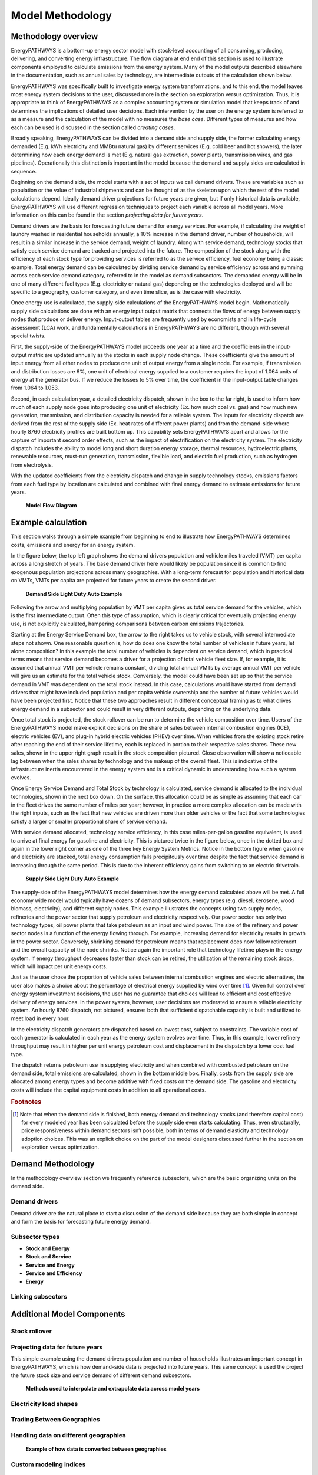 ====================
Model Methodology
====================

Methodology overview
====================

EnergyPATHWAYS is a bottom-up energy sector model with stock-level accounting of all consuming, producing, delivering, and converting energy infrastructure. The flow diagram at end end of this section is used to illustrate components employed to calculate emissions from the energy system. Many of the model outputs described elsewhere in the documentation, such as annual sales by technology, are intermediate outputs of the calculation shown below.

EnergyPATHWAYS was specifically built to investigate energy system transformations, and to this end, the model leaves most energy system decisions to the user, discussed more in the section on exploration versus optimization. Thus, it is appropriate to think of EnergyPATHWAYS as a complex accounting system or simulation model that keeps track of and determines the implications of detailed user decisions. Each intervention by the user on the energy system is referred to as a measure and the calculation of the model with no measures the *base case*. Different types of measures and how each can be used is discussed in the section called *creating cases*.

Broadly speaking, EnergyPATHWAYS can be divided into a demand side and supply side, the former calculating energy demanded (E.g. kWh electricity and MMBtu natural gas) by different services (E.g. cold beer and hot showers), the later determining how each energy demand is met (E.g. natural gas extraction, power plants, transmission wires, and gas pipelines). Operationally this distinction is important in the model because the demand and supply sides are calculated in sequence.

Beginning on the demand side, the model starts with a set of inputs we call demand drivers. These are variables such as population or the value of industrial shipments and can be thought of as the skeleton upon which the rest of the model calculations depend. Ideally demand driver projections for future years are given, but if only historical data is available, EnergyPATHWAYS will use different regression techniques to project each variable across all model years. More information on this can be found in the section *projecting data for future years*.

Demand drivers are the basis for forecasting future demand for energy services. For example, if calculating the weight of laundry washed in residential households annually, a 10% increase in the demand driver, number of households, will result in a similar increase in the service demand, weight of laundry. Along with service demand, technology stocks that satisfy each service demand are tracked and projected into the future. The composition of the stock along with the efficiency of each stock type for providing services is referred to as the service efficiency, fuel economy being a classic example. Total energy demand can be calculated by dividing service demand by service efficiency across and summing across each service demand category, referred to in the model as demand subsectors. The demanded energy will be in one of many different fuel types (E.g. electricity or natural gas) depending on the technologies deployed and will be specific to a geography, customer category, and even time slice, as is the case with electricity.

Once energy use is calculated, the supply-side calculations of the EnergyPATHWAYS model begin. Mathematically supply side calculations are done with an energy input output matrix that connects the flows of energy between supply nodes that produce or deliver energy. Input-output tables are frequently used by economists and in life-cycle assessment (LCA) work, and fundamentally calculations in EnergyPATHWAYS are no different, though with several special twists.

First, the supply-side of the EnergyPATHWAYS model proceeds one year at a time and the coefficients in the input-output matrix are updated annually as the stocks in each supply node change. These coefficients give the amount of input energy from all other nodes to produce one unit of output energy from a single node. For example, if transmission and distribution losses are 6%, one unit of electrical energy supplied to a customer requires the input of 1.064 units of energy at the generator bus. If we reduce the losses to 5% over time, the coefficient in the input-output table changes from 1.064 to 1.053.

Second, in each calculation year, a detailed electricity dispatch, shown in the box to the far right, is used to inform how much of each supply node goes into producing one unit of electricity (Ex. how much coal vs. gas) and how much new generation, transmission, and distribution capacity is needed for a reliable system. The inputs for electricity dispatch are derived from the rest of the supply side (Ex. heat rates of different power plants) and from the demand-side where hourly 8760 electricity profiles are built bottom up. This capability sets EnergyPATHWAYS apart and allows for the capture of important second order effects, such as the impact of electrification on the electricity system. The electricity dispatch includes the ability to model long and short duration energy storage, thermal resources, hydroelectric plants, renewable resources, must-run generation, transmission, flexible load, and electric fuel production, such as hydrogen from electrolysis.

With the updated coefficients from the electricity dispatch and change in supply technology stocks, emissions factors from each fuel type by location are calculated and combined with final energy demand to estimate emissions for future years.

   **Model Flow Diagram**

.. figure::  images/emissions_calculation_flow.png
   :align: center
   
Example calculation
===================

This section walks through a simple example from beginning to end to illustrate how EnergyPATHWAYS determines costs, emissions and energy for an energy system.

In the figure below, the top left graph shows the demand drivers population and vehicle miles traveled (VMT) per capita across a long stretch of years. The base demand driver here would likely be population since it is common to find exogenous population projections across many geographies. With a long-term forecast for population and historical data on VMTs, VMTs per capita are projected for future years to create the second driver.

   **Demand Side Light Duty Auto Example**

.. figure::  images/model_flow_demand.png
   :align: center

Following the arrow and multiplying population by VMT per capita gives us total service demand for the vehicles, which is the first intermediate output. Often this type of assumption, which is clearly critical for eventually projecting energy use, is not explicitly calculated, hampering comparisons between carbon emissions trajectories.

Starting at the Energy Service Demand box, the arrow to the right takes us to vehicle stock, with several intermediate steps not shown. One reasonable question is, how do does one know the total number of vehicles in future years, let alone composition? In this example the total number of vehicles is dependent on service demand, which in practical terms means that service demand becomes a driver for a projection of total vehicle fleet size. If, for example, it is assumed that annual VMT per vehicle remains constant, dividing total annual VMTs by average annual VMT per vehicle will give us an estimate for the total vehicle stock. Conversely, the model could have been set up so that the service demand in VMT was dependent on the total stock instead. In this case, calculations would have started from demand drivers that might have included population and per capita vehicle ownership and the number of future vehicles would have been projected first. Notice that these two approaches result in different conceptual framing as to what drives energy demand in a subsector and could result in very different outputs, depending on the underlying data.

Once total stock is projected, the stock rollover can be run to determine the vehicle composition over time. Users of the EnergyPATHWAYS model make explicit decisions on the share of sales between internal combustion engines (ICE), electric vehicles (EV), and plug-in hybrid electric vehicles (PHEV) over time. When vehicles from the existing stock retire after reaching the end of their service lifetime, each is replaced in portion to their respective sales shares. These new sales, shown in the upper right graph result in the stock composition pictured. Close observation will show a noticeable lag between when the sales shares by technology and the makeup of the overall fleet. This is indicative of the infrastructure inertia encountered in the energy system and is a critical dynamic in understanding how such a system evolves.

Once Energy Service Demand and Total Stock by technology is calculated, service demand is allocated to the individual technologies, shown in the next box down. On the surface, this allocation could be as simple as assuming that each car in the fleet drives the same number of miles per year; however, in practice a more complex allocation can be made with the right inputs, such as the fact that new vehicles are driven more than older vehicles or the fact that some technologies satisfy a larger or smaller proportional share of service demand.

With service demand allocated, technology service efficiency, in this case miles-per-gallon gasoline equivalent, is used to arrive at final energy for gasoline and electricity. This is pictured twice in the figure below, once in the dotted box and again in the lower right corner as one of the three key Energy System Metrics. Notice in the bottom figure when gasoline and electricity are stacked, total energy consumption falls precipitously over time despite the fact that service demand is increasing through the same period. This is due to the inherent efficiency gains from switching to an electric drivetrain.

   **Supply Side Light Duty Auto Example**

.. figure::  images/model_flow_supply.png
   :align: center

The supply-side of the EnergyPATHWAYS model determines how the energy demand calculated above will be met. A full economy wide model would typically have dozens of demand subsectors, energy types (e.g. diesel, kerosene, wood biomass, electricity), and different supply nodes. This example illustrates the concepts using two supply nodes, refineries and the power sector that supply petroleum and electricity respectively. Our power sector has only two technology types, oil power plants that take petroleum as an input and wind power. The size of the refinery and power sector nodes is a function of the energy flowing through. For example, increasing demand for electricity results in growth in the power sector. Conversely, shrinking demand for petroleum means that replacement does now follow retirement and the overall capacity of the node shrinks. Notice again the important role that technology lifetime plays in the energy system. If energy throughput decreases faster than stock can be retired, the utilization of the remaining stock drops, which will impact per unit energy costs.

Just as the user chose the proportion of vehicle sales between internal combustion engines and electric alternatives, the user also makes a choice about the percentage of electrical energy supplied by wind over time [#price_response]_. Given full control over energy system investment decisions, the user has no guarantee that choices will lead to efficient and cost effective delivery of energy services. In the power system, however, user decisions are moderated to ensure a reliable electricity system. An hourly 8760 dispatch, not pictured, ensures both that sufficient dispatchable capacity is built and utilized to meet load in every hour.

In the electricity dispatch generators are dispatched based on lowest cost, subject to constraints. The variable cost of each generator is calculated in each year as the energy system evolves over time. Thus, in this example, lower refinery throughput may result in higher per unit energy petroleum cost and displacement in the dispatch by a lower cost fuel type. 

The dispatch returns petroleum use in supplying electricity and when combined with combusted petroleum on the demand side, total emissions are calculated, shown in the bottom middle box. Finally, costs from the supply side are allocated among energy types and become additive with fixed costs on the demand side. The gasoline and electricity costs will include the capital equipment costs in addition to all operational costs.

.. rubric:: Footnotes

.. [#price_response] Note that when the demand side is finished, both energy demand and technology stocks (and therefore capital cost) for every modeled year has been calculated before the supply side even starts calculating. Thus, even structurally, price responsiveness within demand sectors isn’t possible, both in terms of demand elasticity and technology adoption choices. This was an explicit choice on the part of the model designers discussed further in the section on exploration versus optimization.

Demand Methodology
==================
In the methodology overview section we frequently reference subsectors, which are the basic organizing units on the demand side.

Demand drivers
--------------
Demand driver are the natural place to start a discussion of the demand side because they are both simple in concept and form the basis for forecasting future energy demand.

Subsector types
---------------

- **Stock and Energy**
- **Stock and Service**
- **Service and Energy**
- **Service and Efficiency**
- **Energy**

Linking subsectors
------------------

Additional Model Components
===========================

Stock rollover
--------------

Projecting data for future years
--------------------------------
This simple example using the demand drivers population and number of households illustrates an important concept in EnergyPATHWAYS, which is how demand-side data is projected into future years. This same concept is used the project the future stock size and service demand of different demand subsectors.

   **Methods used to interpolate and extrapolate data across model years**

.. figure::  images/clean_timeseries_methods.png
   :align: center

Electricity load shapes
-----------------------

Trading Between Geographies
---------------------------

Handling data on different geographies
--------------------------------------

   **Example of how data is converted between geographies**

.. figure::  images/vehicle_miles_traveled_geomap_example.png
   :align: center

Custom modeling indices
-----------------------

Financial Calculations
----------------------
